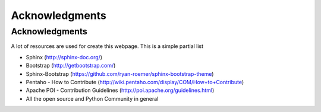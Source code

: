 .. _ack:

Acknowledgments
===============

Acknowledgments
---------------

A lot of resources are used for create this webpage. This is a simple partial
list

- Sphinx (http://sphinx-doc.org/)
- Bootstrap (http://getbootstrap.com/)
- Sphinx-Bootstrap (https://github.com/ryan-roemer/sphinx-bootstrap-theme)
- Pentaho - How to Contribute (http://wiki.pentaho.com/display/COM/How+to+Contribute)
- Apache POI - Contribution Guidelines (http://poi.apache.org/guidelines.html)
- All the open source and Python Community in general

